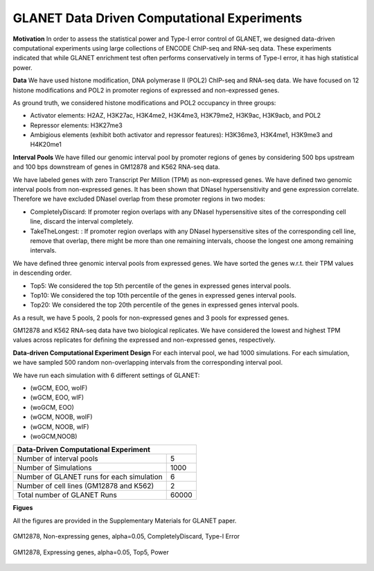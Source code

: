 ============================================
GLANET Data Driven Computational Experiments
============================================

**Motivation**
In order to assess the statistical power and Type-I error control of GLANET, we designed data-driven computational experiments using large collections of ENCODE ChIP-seq and RNA-seq data. 
These experiments indicated that while GLANET enrichment test often performs conservatively in terms of Type-I error, it has high statistical power.

**Data**
We have used histone modification, DNA polymerase II (POL2) ChIP-seq and RNA-seq data.
We have focused on 12 histone modifications and POL2 in promoter regions of expressed and non-expressed genes.

As ground truth, we considered histone modifications  and POL2 occupancy in three groups:

* Activator elements: H2AZ, H3K27ac, H3K4me2, H3K4me3, H3K79me2, H3K9ac, H3K9acb, and POL2
* Repressor elements: H3K27me3
* Ambigious elements (exhibit both activator and repressor features): H3K36me3, H3K4me1, H3K9me3 and H4K20me1

**Interval Pools**
We have filled our genomic interval pool by promoter regions of genes by considering 500 bps upstream and 100 bps downstream of genes in GM12878 and K562 RNA-seq data.

We have labeled genes with zero Transcript Per Million (TPM) as non-expressed genes.
We have defined two genomic interval pools from non-expressed genes.
It has been shown that DNaseI hypersensitivity and gene expression correlate.
Therefore we have excluded DNaseI overlap from these promoter regions in two modes:

* CompletelyDiscard: If promoter region overlaps with any DNaseI hypersensitive sites of the corresponding cell line, discard the interval completely.
* TakeTheLongest: : If promoter region overlaps with any DNaseI hypersensitive sites of the corresponding cell line, remove that overlap, there might be more than one remaining intervals, choose the longest one among remaining intervals.

We have defined three genomic interval pools from expressed genes.
We have sorted the genes w.r.t. their TPM values in descending order.

* Top5: We considered the top 5th percentile of the genes in expressed genes interval pools.
* Top10: We considered the top 10th percentile of the genes in expressed genes interval pools.
* Top20: We considered the top 20th percentile of the genes in expressed genes interval pools.

As a result, we have 5 pools, 2 pools for non-expressed genes and 3 pools for expressed genes.

GM12878 and K562 RNA-seq data have two biological replicates.
We have considered the lowest and highest TPM values across replicates for defining the expressed and non-expressed genes, respectively.

**Data-driven Computational Experiment Design**
For each interval pool, we had 1000 simulations.
For each simulation, we have sampled 500 random non-overlapping intervals from 	the corresponding interval pool.

We have run each simulation with 6 different settings of GLANET:

* (wGCM, EOO, woIF)
* (wGCM, EOO, wIF)
* (woGCM, EOO)
* (wGCM, NOOB, woIF)
* (wGCM, NOOB, wIF)
* (woGCM,NOOB)

+------------------------------------------------------+ 
| Data-Driven Computational Experiment                 |
+==========================================+===========+ 
| Number of interval pools                 | 5         | 
+------------------------------------------+-----------+ 
| Number of Simulations                    | 1000      | 
+------------------------------------------+-----------+ 
| Number of GLANET runs for each simulation| 6         | 
+------------------------------------------+-----------+ 
| Number of cell lines (GM12878 and K562)  | 2         |
+------------------------------------------+-----------+ 
| Total number of GLANET Runs              | 60000     |
+------------------------------------------+-----------+ 

**Figues**

All the figures are provided in the Supplementary Materials for GLANET paper.

.. figure:: ../images/ddce/woIF_empiricalPValues/GM12878_NonExp_Activators_TypeIError_SigLev_0_05_Facet_CompletelyDiscard.png
   :align: center
   :alt: GM12878_Non_expressing_genes_alpha_0_05_CompletelyDiscard

   GM12878, Non-expressing genes, alpha=0.05, CompletelyDiscard, Type-I Error
   
.. figure:: ../images/ddce/woIF_empiricalPValues/GM12878_Exp_Activators_Power_SigLev_0_05_Facet_Top5.png
   :align: center
   :alt: GM12878_Exp_Activators_Power_SigLev_0_05_Facet_Top5

   GM12878, Expressing genes, alpha=0.05, Top5, Power